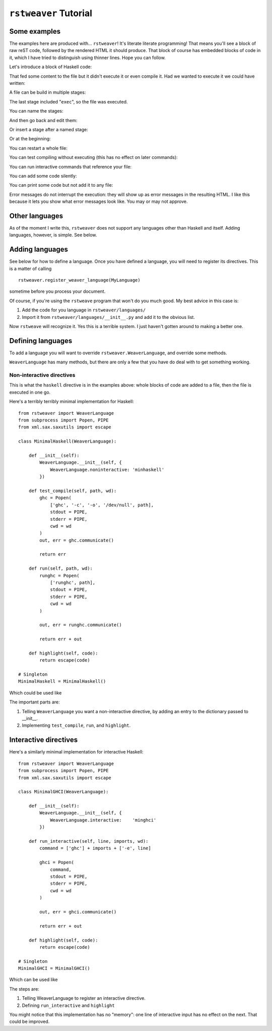 
``rstweaver`` Tutorial
======================

Some examples
~~~~~~~~~~~~~

The examples here are produced with... ``rstweaver``! It's literate literate
programming! That means you'll see a block of raw reST code, followed by the
rendered HTML it should produce. That block of course has embedded blocks of
code in it, which I have tried to distinguish using thinner lines. Hope you
can follow.

Let's introduce a block of Haskell code:

.. weaver:: test1.rst exec block

    .. haskell:: Main.hs
        
        main = do
            putStrLn "Hello... world."

That fed some content to the file but it didn't execute it or even compile it.
Had we wanted to execute it we could have written:

.. weaver:: test2.rst exec block

    .. haskell:: Main.hs exec
    
        main = do
            putStrLn "Hello... world."

A file can be build in multiple stages:

.. weaver:: test3.rst exec block

    .. haskell:: Stages.hs
    
        import Control.Monad
    
    .. haskell:: Stages.hs
    
        genNumbers :: [Int]
        genNumbers = do
            a <- [0, 1]
            b <- [0, 1]
            return $ a + b
    
    .. haskell:: Stages.hs exec
    
        main = do
            print genNumbers

The last stage included "``exec``", so the file was executed.

You can name the stages:

.. weaver:: test4.rst exec block

    .. haskell:: Named.hs
        :name: imports
        
        import Control.Monad

And then go back and edit them:

.. weaver:: test4.rst exec block

    .. haskell:: Named.hs redo
        :name: imports
        
        import Control.Monad
        import Control.Applicative

Or insert a stage after a named stage:

.. weaver:: test4.rst exec block

    .. haskell:: Named.hs
        :after: imports
        
        x = 5

Or at the beginning:

.. weaver:: test4.rst exec block

    .. haskell:: Named.hs
        :after: start
        
        {-# LANGUAGE DeriveDataTypeable #-}

You can restart a whole file:

.. weaver:: test5.rst exec block

    .. haskell:: Main.hs restart
        
        main = do
            putStrLn "Hello... world?"

You can test compiling without executing (this has no effect on later
commands):

.. weaver:: test5.rst exec block

    .. haskell: Main.hs done

You can run interactive commands that reference your file:

.. weaver:: test5.rst exec block

    .. ghci:: Main.hs
        
        :t main
 
You can add some code silently:

.. weaver:: test6.rst exec block

    .. haskell:: Main.hs noecho
        
        -- You can't see this comment ;)

You can print some code but not add it to any file:

.. weaver:: test7.rst exec block

    .. haskell:: noeval
    
        maine =
            a state

Error messages do not interrupt the execution: they will show up as error
messages in the resulting HTML. I like this because it lets you show what error
messages look like. You may or may not approve.

Other languages
~~~~~~~~~~~~~~~

As of the moment I write this, ``rstweaver`` does not support any languages
other than Haskell and itself. Adding languages, however, is simple. See below.

Adding languages
~~~~~~~~~~~~~~~~

See below for how to define a language. Once you have defined a language, you
will need to register its directives. This is a matter of calling

::
    
    rstweaver.register_weaver_language(MyLanguage)

sometime before you process your document.

Of course, if you're using the ``rstweave`` program that won't do you much
good. My best advice in this case is:

1. Add the code for you language in ``rstweaver/languages/``
2. Import it from ``rstweaver/languages/__init__.py`` and add it to the
   obvious list.

Now ``rstweave`` will recognize it. Yes this is a terrible system. I just
haven't gotten around to making a better one.

Defining languages
~~~~~~~~~~~~~~~~~~

To add a language you will want to override ``rstweaver.WeaverLanguage``, and
override some methods.

``WeaverLanguage`` has many methods, but there are only a few that you have do
deal with to get something working.

Non-interactive directives
--------------------------

This is what the ``haskell`` directive is in the examples above: whole blocks
of code are added to a file, then the file is executed in one go.

Here's a terribly terribly minimal implementation for Haskell:

::

    from rstweaver import WeaverLanguage
    from subprocess import Popen, PIPE
    from xml.sax.saxutils import escape

    class MinimalHaskell(WeaverLanguage):
        
        def __init__(self):
            WeaverLanguage.__init__(self, {
                WeaverLanguage.noninteractive: 'minhaskell'
            })
        
        def test_compile(self, path, wd):
            ghc = Popen(
                ['ghc', '-c', '-o', '/dev/null', path],
                stdout = PIPE,
                stderr = PIPE,
                cwd = wd
            )
            out, err = ghc.communicate()
            
            return err
        
        def run(self, path, wd):
            runghc = Popen(
                ['runghc', path],
                stdout = PIPE,
                stderr = PIPE,
                cwd = wd
            )
            
            out, err = runghc.communicate()
            
            return err + out
        
        def highlight(self, code):
            return escape(code)

    # Singleton
    MinimalHaskell = MinimalHaskell()

Which could be used like

.. weaver:: test8.rst exec block

    .. minhaskell:: Main.hs exec
    
        main = do
            putStrLn "Yo"
            

The important parts are:

1. Telling ``WeaverLanguage`` you want a non-interactive directive,
   by adding an entry to the dictionary passed to __init__.
2. Implementing ``test_compile``, ``run``, and ``highlight``.

Interactive directives
~~~~~~~~~~~~~~~~~~~~~~

Here's a similarly minimal implementation for interactive Haskell:

::

    from rstweaver import WeaverLanguage
    from subprocess import Popen, PIPE
    from xml.sax.saxutils import escape

    class MinimalGHCI(WeaverLanguage):
        
        def __init__(self):
            WeaverLanguage.__init__(self, {
                WeaverLanguage.interactive:    'minghci'
            })
        
        def run_interactive(self, line, imports, wd):
            command = ['ghc'] + imports + ['-e', line]

            ghci = Popen(
                command,
                stdout = PIPE,
                stderr = PIPE,
                cwd = wd
            )
            
            out, err = ghci.communicate()

            return err + out
        
        def highlight(self, code):
            return escape(code)

    # Singleton
    MinimalGHCI = MinimalGHCI()

Which can be used like

.. weaver:: test9.rst exec block

    .. minghci::
        
        :t (:)

The steps are:

1. Telling WeaverLanguage to register an interactive directive.
2. Defining ``run_interactive`` and ``highlight``
   
You might notice that this implementation has no "memory": one line of
interactive input has no effect on the next. That could be improved.

